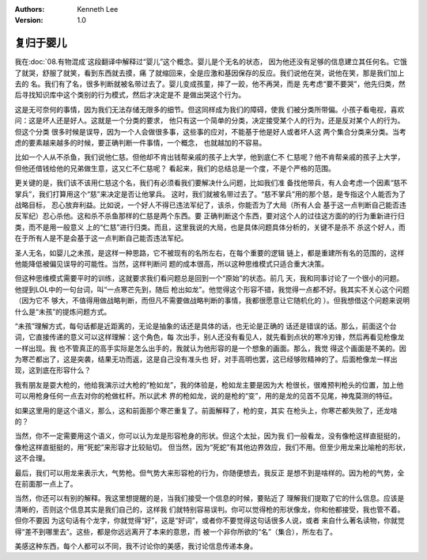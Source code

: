 .. Kenneth Lee 版权所有 2021

:Authors: Kenneth Lee
:Version: 1.0

复归于婴儿
***********

我在\ :doc:`08.有物混成`\ 这段翻译中解释过“婴儿”这个概念。婴儿是个无名的状态，
因为他还没有足够的信息建立其任何名。它饿了就哭，舒服了就笑，看到东西就去摸，痛
了就缩回来，全是应激和基因保存的反应。我们说他在哭，说他在笑，那是我们加上去的
名。我们有了名，很多判断就被名带过去了。婴儿变成孩童，摔了一跤，他不再哭，而是
先考虑“要不要哭”，他先归类，然后寻找知识库中这个类别的行为模式，然后才决定是不
是做出哭这个行为。

这是无可奈何的事情，因为我们无法存储无限多的细节。但这同样成为我们的障碍，使我
们被分类所带偏。小孩子看电视，喜欢问：这是坏人还是好人。这就是一个分类的要求，
他只有这一个简单的分类，决定接受某个人的行为，还是反对某个人的行为。但这个分类
很多时候是误导，因为一个人会做很多事，这些事的应对，不能基于他是好人或者坏人这
两个集合分类来分类。当考虑的要素越来越多的时候，要正确判断一件事情，一个概念，
也就越加的不容易。

比如一个人从不杀鱼，我们说他仁慈。但他却不肯出钱帮亲戚的孩子上大学，他到底仁不
仁慈呢？他不肯帮亲戚的孩子上大学，但他还借钱给他的兄弟做生意，这又仁不仁慈呢？
看起来，我们的总结总是一个度，不是个严格的范围。

更关键的是，我们该不该用仁慈这个名，我们有必须看我们要解决什么问题，比如我们准
备找他带兵，有人会考虑一个因素“慈不掌兵”，我们打算用这个“慈”来决定是否让他掌兵。
这时，我们就被名带过去了。“慈不掌兵”用的那个慈，是专指这个人能否为了战略目标，
忍心放弃利益。比如说，一个好人不得已违法军纪了，该杀，你能否为了大局（所有人会
基于这一点判断自己能否违反军纪）忍心杀他。这和杀不杀鱼那样的仁慈是两个东西。要
正确判断这个东西，要对这个人的过往这方面的的行为重新进行归类，而不是用一般意义
上的“仁慈”进行归类。而且，这里我说的大局，也是具体问题具体分析的，关键不是杀不
杀这个好人，而在于所有人是不是会基于这一点判断自己能否违法军纪。

圣人无名，如婴儿之未孩，是这样一种思路，它不被现有的名所左右，在每个重要的逻辑
链上，都是重建所有名的范围的，这样他能降低被偏见误导的可能性。当然，这样判断问
题的成本很高，所以这种思维模式只适合重大决策。

但这种思维模式需要平时的训练，这就要求我们看问题总是回到一个“原始”的状态。前几
天，我和同事讨论了一个很小的问题。他提到LOL中的一句台词，叫“一点寒芒先到，随后
枪出如龙”。他觉得这个形容不错，我觉得一点都不好。我其实不关心这个问题（因为它不
够大，不值得用做战略判断，而但凡不需要做战略判断的事情，我都很愿意让它随机化的
）。但我想借这个问题来说明什么是“未孩”的提炼问题方式。

“未孩”理解方式，每句话都是近距离的，无论是抽象的话还是具体的话，也无论是正确的
话还是错误的话。那么，前面这个台词，它直接传递的意义可以这样理解：这个角色，每
次出手，别人还没有看见人，就先看到点状的寒冷刃锋，然后再看见枪像龙一样出现。我
也不管真正的高手实际是怎么出手的，我就认为他形容的是一个想象的画面。那么，我觉
得这个画面是不美的。因为寒芒都出了，这是突袭，结果无功而返，这是自己没有准头也
好，对手高明也罢，这已经够败精神的了。后面枪像龙一样出现，这到底在形容什么？

我有朋友是耍大枪的，他给我演示过大枪的“枪如龙”，我的体验是，枪如龙主要是因为大
枪很长，很难预判枪头的位置，加上他可以用枪身任何一点去对你的枪做杠杆。所以武术
界的枪如龙，说的是枪的“变”，用的是龙的见首不见尾，神鬼莫测的特征。

如果这里用的是这个语义，那么，这和前面那个寒芒重复了。前面解释了，枪的变，其实
在枪头上，你寒芒都失败了，还龙啥的？

当然，你不一定需要用这个语义，你可以认为龙是形容枪身的形状。但这个太扯，因为我
们一般看龙，没有像枪这样直挺挺的，像枪这样直挺挺的，用“死蛇”来形容才比较贴切。
但当然，因为“死蛇”有其他边界效应，我们不用。但至少用龙来比喻枪的形状，这不合理。

最后，我们可以用龙来表示大，气势枪。但气势大来形容枪的行为，你随便想去，我反正
是想不到是啥样的。因为枪的气势，全在前面那一点上了。

当然，你还可以有别的解释。我这里想提醒的是，当我们接受一个信息的时候，要贴近了
理解我们提取了它的什么信息。应该是清晰的，否则这个信息其实是我们自己的，这样我
们就特别容易误判。你可以觉得枪的形状像龙，你和他都接受，我也管不着。但你不要因
为这句话有个龙字，你就觉得“好”，这是“好词”，或者你不要觉得这句话很多人说，或者
来自什么著名读物，你就觉得“差不到哪里去”。这些，都是你远远离开了本来的意思，而
被一个非你所欲的“名”（集合），所左右了。

美感这种东西，每个人都可以不同，我不讨论你的美感，我讨论信息传递本身。
